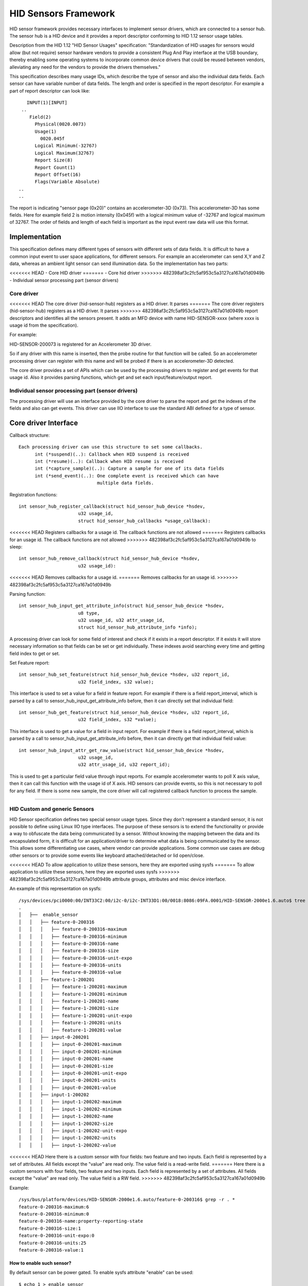 =====================
HID Sensors Framework
=====================
HID sensor framework provides necessary interfaces to implement sensor drivers,
which are connected to a sensor hub. The sensor hub is a HID device and it provides
a report descriptor conforming to HID 1.12 sensor usage tables.

Description from the HID 1.12 "HID Sensor Usages" specification:
"Standardization of HID usages for sensors would allow (but not require) sensor
hardware vendors to provide a consistent Plug And Play interface at the USB boundary,
thereby enabling some operating systems to incorporate common device drivers that
could be reused between vendors, alleviating any need for the vendors to provide
the drivers themselves."

This specification describes many usage IDs, which describe the type of sensor
and also the individual data fields. Each sensor can have variable number of
data fields. The length and order is specified in the report descriptor. For
example a part of report descriptor can look like::

     INPUT(1)[INPUT]
   ..
      Field(2)
        Physical(0020.0073)
        Usage(1)
          0020.045f
        Logical Minimum(-32767)
        Logical Maximum(32767)
        Report Size(8)
        Report Count(1)
        Report Offset(16)
        Flags(Variable Absolute)
  ..
  ..

The report is indicating "sensor page (0x20)" contains an accelerometer-3D (0x73).
This accelerometer-3D has some fields. Here for example field 2 is motion intensity
(0x045f) with a logical minimum value of -32767 and logical maximum of 32767. The
order of fields and length of each field is important as the input event raw
data will use this format.


Implementation
==============

This specification defines many different types of sensors with different sets of
data fields. It is difficult to have a common input event to user space applications,
for different sensors. For example an accelerometer can send X,Y and Z data, whereas
an ambient light sensor can send illumination data.
So the implementation has two parts:

<<<<<<< HEAD
- Core HID driver
=======
- Core hid driver
>>>>>>> 482398af3c2fc5af953c5a3127ca167a01d0949b
- Individual sensor processing part (sensor drivers)

Core driver
-----------
<<<<<<< HEAD
The core driver (hid-sensor-hub) registers as a HID driver. It parses
=======
The core driver registers (hid-sensor-hub) registers as a HID driver. It parses
>>>>>>> 482398af3c2fc5af953c5a3127ca167a01d0949b
report descriptors and identifies all the sensors present. It adds an MFD device
with name HID-SENSOR-xxxx (where xxxx is usage id from the specification).

For example:

HID-SENSOR-200073 is registered for an Accelerometer 3D driver.

So if any driver with this name is inserted, then the probe routine for that
function will be called. So an accelerometer processing driver can register
with this name and will be probed if there is an accelerometer-3D detected.

The core driver provides a set of APIs which can be used by the processing
drivers to register and get events for that usage id. Also it provides parsing
functions, which get and set each input/feature/output report.

Individual sensor processing part (sensor drivers)
--------------------------------------------------

The processing driver will use an interface provided by the core driver to parse
the report and get the indexes of the fields and also can get events. This driver
can use IIO interface to use the standard ABI defined for a type of sensor.


Core driver Interface
=====================

Callback structure::

  Each processing driver can use this structure to set some callbacks.
	int (*suspend)(..): Callback when HID suspend is received
	int (*resume)(..): Callback when HID resume is received
	int (*capture_sample)(..): Capture a sample for one of its data fields
	int (*send_event)(..): One complete event is received which can have
                               multiple data fields.

Registration functions::

  int sensor_hub_register_callback(struct hid_sensor_hub_device *hsdev,
			u32 usage_id,
			struct hid_sensor_hub_callbacks *usage_callback):

<<<<<<< HEAD
Registers callbacks for a usage id. The callback functions are not allowed
=======
Registers callbacks for an usage id. The callback functions are not allowed
>>>>>>> 482398af3c2fc5af953c5a3127ca167a01d0949b
to sleep::


  int sensor_hub_remove_callback(struct hid_sensor_hub_device *hsdev,
			u32 usage_id):

<<<<<<< HEAD
Removes callbacks for a usage id.
=======
Removes callbacks for an usage id.
>>>>>>> 482398af3c2fc5af953c5a3127ca167a01d0949b


Parsing function::

  int sensor_hub_input_get_attribute_info(struct hid_sensor_hub_device *hsdev,
			u8 type,
			u32 usage_id, u32 attr_usage_id,
			struct hid_sensor_hub_attribute_info *info);

A processing driver can look for some field of interest and check if it exists
in a report descriptor. If it exists it will store necessary information
so that fields can be set or get individually.
These indexes avoid searching every time and getting field index to get or set.


Set Feature report::

  int sensor_hub_set_feature(struct hid_sensor_hub_device *hsdev, u32 report_id,
			u32 field_index, s32 value);

This interface is used to set a value for a field in feature report. For example
if there is a field report_interval, which is parsed by a call to
sensor_hub_input_get_attribute_info before, then it can directly set that
individual field::


  int sensor_hub_get_feature(struct hid_sensor_hub_device *hsdev, u32 report_id,
			u32 field_index, s32 *value);

This interface is used to get a value for a field in input report. For example
if there is a field report_interval, which is parsed by a call to
sensor_hub_input_get_attribute_info before, then it can directly get that
individual field value::


  int sensor_hub_input_attr_get_raw_value(struct hid_sensor_hub_device *hsdev,
			u32 usage_id,
			u32 attr_usage_id, u32 report_id);

This is used to get a particular field value through input reports. For example
accelerometer wants to poll X axis value, then it can call this function with
the usage id of X axis. HID sensors can provide events, so this is not necessary
to poll for any field. If there is some new sample, the core driver will call
registered callback function to process the sample.


----------

HID Custom and generic Sensors
------------------------------


HID Sensor specification defines two special sensor usage types. Since they
don't represent a standard sensor, it is not possible to define using Linux IIO
type interfaces.
The purpose of these sensors is to extend the functionality or provide a
way to obfuscate the data being communicated by a sensor. Without knowing the
mapping between the data and its encapsulated form, it is difficult for
an application/driver to determine what data is being communicated by the sensor.
This allows some differentiating use cases, where vendor can provide applications.
Some common use cases are debug other sensors or to provide some events like
keyboard attached/detached or lid open/close.

<<<<<<< HEAD
To allow application to utilize these sensors, here they are exported using sysfs
=======
To allow application to utilize these sensors, here they are exported uses sysfs
>>>>>>> 482398af3c2fc5af953c5a3127ca167a01d0949b
attribute groups, attributes and misc device interface.

An example of this representation on sysfs::

  /sys/devices/pci0000:00/INT33C2:00/i2c-0/i2c-INT33D1:00/0018:8086:09FA.0001/HID-SENSOR-2000e1.6.auto$ tree -R
  .
  │   ├──  enable_sensor
  │   │   ├── feature-0-200316
  │   │   │   ├── feature-0-200316-maximum
  │   │   │   ├── feature-0-200316-minimum
  │   │   │   ├── feature-0-200316-name
  │   │   │   ├── feature-0-200316-size
  │   │   │   ├── feature-0-200316-unit-expo
  │   │   │   ├── feature-0-200316-units
  │   │   │   ├── feature-0-200316-value
  │   │   ├── feature-1-200201
  │   │   │   ├── feature-1-200201-maximum
  │   │   │   ├── feature-1-200201-minimum
  │   │   │   ├── feature-1-200201-name
  │   │   │   ├── feature-1-200201-size
  │   │   │   ├── feature-1-200201-unit-expo
  │   │   │   ├── feature-1-200201-units
  │   │   │   ├── feature-1-200201-value
  │   │   ├── input-0-200201
  │   │   │   ├── input-0-200201-maximum
  │   │   │   ├── input-0-200201-minimum
  │   │   │   ├── input-0-200201-name
  │   │   │   ├── input-0-200201-size
  │   │   │   ├── input-0-200201-unit-expo
  │   │   │   ├── input-0-200201-units
  │   │   │   ├── input-0-200201-value
  │   │   ├── input-1-200202
  │   │   │   ├── input-1-200202-maximum
  │   │   │   ├── input-1-200202-minimum
  │   │   │   ├── input-1-200202-name
  │   │   │   ├── input-1-200202-size
  │   │   │   ├── input-1-200202-unit-expo
  │   │   │   ├── input-1-200202-units
  │   │   │   ├── input-1-200202-value

<<<<<<< HEAD
Here there is a custom sensor with four fields: two feature and two inputs.
Each field is represented by a set of attributes. All fields except the "value"
are read only. The value field is a read-write field.
=======
Here there is a custom sensors with four fields, two feature and two inputs.
Each field is represented by a set of attributes. All fields except the "value"
are read only. The value field is a RW field.
>>>>>>> 482398af3c2fc5af953c5a3127ca167a01d0949b

Example::

  /sys/bus/platform/devices/HID-SENSOR-2000e1.6.auto/feature-0-200316$ grep -r . *
  feature-0-200316-maximum:6
  feature-0-200316-minimum:0
  feature-0-200316-name:property-reporting-state
  feature-0-200316-size:1
  feature-0-200316-unit-expo:0
  feature-0-200316-units:25
  feature-0-200316-value:1

How to enable such sensor?
^^^^^^^^^^^^^^^^^^^^^^^^^^

By default sensor can be power gated. To enable sysfs attribute "enable" can be
used::

	$ echo 1 > enable_sensor

Once enabled and powered on, sensor can report value using HID reports.
These reports are pushed using misc device interface in a FIFO order::

	/dev$ tree | grep HID-SENSOR-2000e1.6.auto
	│   │   │   ├── 10:53 -> ../HID-SENSOR-2000e1.6.auto
	│   ├──  HID-SENSOR-2000e1.6.auto

<<<<<<< HEAD
Each report can be of variable length preceded by a header. This header
consists of a 32-bit usage id, 64-bit time stamp and 32-bit length field of raw
=======
Each reports can be of variable length preceded by a header. This header
consist of a 32 bit usage id, 64 bit time stamp and 32 bit length field of raw
>>>>>>> 482398af3c2fc5af953c5a3127ca167a01d0949b
data.
